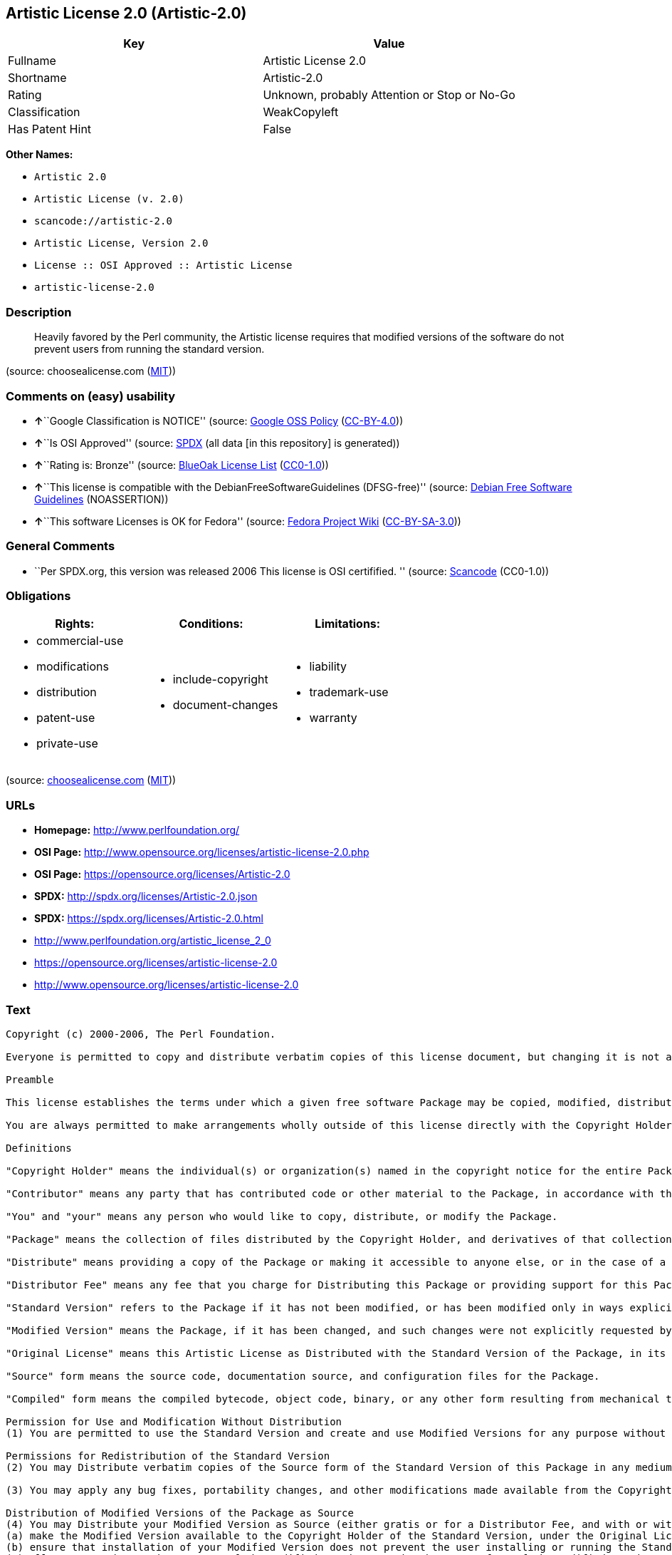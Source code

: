 == Artistic License 2.0 (Artistic-2.0)

[cols=",",options="header",]
|===
|Key |Value
|Fullname |Artistic License 2.0
|Shortname |Artistic-2.0
|Rating |Unknown, probably Attention or Stop or No-Go
|Classification |WeakCopyleft
|Has Patent Hint |False
|===

*Other Names:*

* `+Artistic 2.0+`
* `+Artistic License (v. 2.0)+`
* `+scancode://artistic-2.0+`
* `+Artistic License, Version 2.0+`
* `+License :: OSI Approved :: Artistic License+`
* `+artistic-license-2.0+`

=== Description

____
Heavily favored by the Perl community, the Artistic license requires
that modified versions of the software do not prevent users from running
the standard version.
____

(source: choosealicense.com
(https://github.com/github/choosealicense.com/blob/gh-pages/LICENSE.md[MIT]))

=== Comments on (easy) usability

* **↑**``Google Classification is NOTICE'' (source:
https://opensource.google.com/docs/thirdparty/licenses/[Google OSS
Policy]
(https://creativecommons.org/licenses/by/4.0/legalcode[CC-BY-4.0]))
* **↑**``Is OSI Approved'' (source:
https://spdx.org/licenses/Artistic-2.0.html[SPDX] (all data [in this
repository] is generated))
* **↑**``Rating is: Bronze'' (source:
https://blueoakcouncil.org/list[BlueOak License List]
(https://raw.githubusercontent.com/blueoakcouncil/blue-oak-list-npm-package/master/LICENSE[CC0-1.0]))
* **↑**``This license is compatible with the
DebianFreeSoftwareGuidelines (DFSG-free)'' (source:
https://wiki.debian.org/DFSGLicenses[Debian Free Software Guidelines]
(NOASSERTION))
* **↑**``This software Licenses is OK for Fedora'' (source:
https://fedoraproject.org/wiki/Licensing:Main?rd=Licensing[Fedora
Project Wiki]
(https://creativecommons.org/licenses/by-sa/3.0/legalcode[CC-BY-SA-3.0]))

=== General Comments

* ``Per SPDX.org, this version was released 2006 This license is OSI
certifified. '' (source:
https://github.com/nexB/scancode-toolkit/blob/develop/src/licensedcode/data/licenses/artistic-2.0.yml[Scancode]
(CC0-1.0))

=== Obligations

[cols=",,",options="header",]
|===
|Rights: |Conditions: |Limitations:
a|
* commercial-use
* modifications
* distribution
* patent-use
* private-use

a|
* include-copyright
* document-changes

a|
* liability
* trademark-use
* warranty

|===

(source:
https://github.com/github/choosealicense.com/blob/gh-pages/_licenses/artistic-2.0.txt[choosealicense.com]
(https://github.com/github/choosealicense.com/blob/gh-pages/LICENSE.md[MIT]))

=== URLs

* *Homepage:* http://www.perlfoundation.org/
* *OSI Page:*
http://www.opensource.org/licenses/artistic-license-2.0.php
* *OSI Page:* https://opensource.org/licenses/Artistic-2.0
* *SPDX:* http://spdx.org/licenses/Artistic-2.0.json
* *SPDX:* https://spdx.org/licenses/Artistic-2.0.html
* http://www.perlfoundation.org/artistic_license_2_0
* https://opensource.org/licenses/artistic-license-2.0
* http://www.opensource.org/licenses/artistic-license-2.0

=== Text

....
Copyright (c) 2000-2006, The Perl Foundation.

Everyone is permitted to copy and distribute verbatim copies of this license document, but changing it is not allowed.

Preamble

This license establishes the terms under which a given free software Package may be copied, modified, distributed, and/or redistributed. The intent is that the Copyright Holder maintains some artistic control over the development of that Package while still keeping the Package available as open source and free software.

You are always permitted to make arrangements wholly outside of this license directly with the Copyright Holder of a given Package. If the terms of this license do not permit the full use that you propose to make of the Package, you should contact the Copyright Holder and seek a different licensing arrangement.

Definitions

"Copyright Holder" means the individual(s) or organization(s) named in the copyright notice for the entire Package.

"Contributor" means any party that has contributed code or other material to the Package, in accordance with the Copyright Holder's procedures.

"You" and "your" means any person who would like to copy, distribute, or modify the Package.

"Package" means the collection of files distributed by the Copyright Holder, and derivatives of that collection and/or of those files. A given Package may consist of either the Standard Version, or a Modified Version.

"Distribute" means providing a copy of the Package or making it accessible to anyone else, or in the case of a company or organization, to others outside of your company or organization.

"Distributor Fee" means any fee that you charge for Distributing this Package or providing support for this Package to another party. It does not mean licensing fees.

"Standard Version" refers to the Package if it has not been modified, or has been modified only in ways explicitly requested by the Copyright Holder.

"Modified Version" means the Package, if it has been changed, and such changes were not explicitly requested by the Copyright Holder.

"Original License" means this Artistic License as Distributed with the Standard Version of the Package, in its current version or as it may be modified by The Perl Foundation in the future.

"Source" form means the source code, documentation source, and configuration files for the Package.

"Compiled" form means the compiled bytecode, object code, binary, or any other form resulting from mechanical transformation or translation of the Source form.

Permission for Use and Modification Without Distribution
(1) You are permitted to use the Standard Version and create and use Modified Versions for any purpose without restriction, provided that you do not Distribute the Modified Version.

Permissions for Redistribution of the Standard Version
(2) You may Distribute verbatim copies of the Source form of the Standard Version of this Package in any medium without restriction, either gratis or for a Distributor Fee, provided that you duplicate all of the original copyright notices and associated disclaimers. At your discretion, such verbatim copies may or may not include a Compiled form of the Package.

(3) You may apply any bug fixes, portability changes, and other modifications made available from the Copyright Holder. The resulting Package will still be considered the Standard Version, and as such will be subject to the Original License.

Distribution of Modified Versions of the Package as Source
(4) You may Distribute your Modified Version as Source (either gratis or for a Distributor Fee, and with or without a Compiled form of the Modified Version) provided that you clearly document how it differs from the Standard Version, including, but not limited to, documenting any non-standard features, executables, or modules, and provided that you do at least ONE of the following:
(a) make the Modified Version available to the Copyright Holder of the Standard Version, under the Original License, so that the Copyright Holder may include your modifications in the Standard Version.
(b) ensure that installation of your Modified Version does not prevent the user installing or running the Standard Version. In addition, the Modified Version must bear a name that is different from the name of the Standard Version.
(c) allow anyone who receives a copy of the Modified Version to make the Source form of the Modified Version available to others under
(i) the Original License or
(ii) a license that permits the licensee to freely copy, modify and redistribute the Modified Version using the same licensing terms that apply to the copy that the licensee received, and requires that the Source form of the Modified Version, and of any works derived from it, be made freely available in that license fees are prohibited but Distributor Fees are allowed.

Distribution of Compiled Forms of the Standard Version or Modified Versions without the Source
(5) You may Distribute Compiled forms of the Standard Version without the Source, provided that you include complete instructions on how to get the Source of the Standard Version. Such instructions must be valid at the time of your distribution. If these instructions, at any time while you are carrying out such distribution, become invalid, you must provide new instructions on demand or cease further distribution. If you provide valid instructions or cease distribution within thirty days after you become aware that the instructions are invalid, then you do not forfeit any of your rights under this license.

(6) You may Distribute a Modified Version in Compiled form without the Source, provided that you comply with Section 4 with respect to the Source of the Modified Version.

Aggregating or Linking the Package
(7) You may aggregate the Package (either the Standard Version or Modified Version) with other packages and Distribute the resulting aggregation provided that you do not charge a licensing fee for the Package. Distributor Fees are permitted, and licensing fees for other components in the aggregation are permitted. The terms of this license apply to the use and Distribution of the Standard or Modified Versions as included in the aggregation.

(8) You are permitted to link Modified and Standard Versions with other works, to embed the Package in a larger work of your own, or to build stand-alone binary or bytecode versions of applications that include the Package, and Distribute the result without restriction, provided the result does not expose a direct interface to the Package.
Items That are Not Considered Part of a Modified Version

(9) Works (including, but not limited to, modules and scripts) that merely extend or make use of the Package, do not, by themselves, cause the Package to be a Modified Version. In addition, such works are not considered parts of the Package itself, and are not subject to the terms of this license.

General Provisions
(10) Any use, modification, and distribution of the Standard or Modified Versions is governed by this Artistic License. By using, modifying or distributing the Package, you accept this license. Do not use, modify, or distribute the Package, if you do not accept this license.

(11) If your Modified Version has been derived from a Modified Version made by someone other than you, you are nevertheless required to ensure that your Modified Version complies with the requirements of this license.

(12) This license does not grant you the right to use any trademark, service mark, tradename, or logo of the Copyright Holder.

(13) This license includes the non-exclusive, worldwide, free-of-charge patent license to make, have made, use, offer to sell, sell, import and otherwise transfer the Package with respect to any patent claims licensable by the Copyright Holder that are necessarily infringed by the Package. If you institute patent litigation (including a cross-claim or counterclaim) against any party alleging that the Package constitutes direct or contributory patent infringement, then this Artistic License to you shall terminate on the date that such litigation is filed.

(14) Disclaimer of Warranty: THE PACKAGE IS PROVIDED BY THE COPYRIGHT HOLDER AND CONTRIBUTORS "AS IS' AND WITHOUT ANY EXPRESS OR IMPLIED WARRANTIES. THE IMPLIED WARRANTIES OF MERCHANTABILITY, FITNESS FOR A PARTICULAR PURPOSE, OR NON-INFRINGEMENT ARE DISCLAIMED TO THE EXTENT PERMITTED BY YOUR LOCAL LAW. UNLESS REQUIRED BY LAW, NO COPYRIGHT HOLDER OR CONTRIBUTOR WILL BE LIABLE FOR ANY DIRECT, INDIRECT, INCIDENTAL, OR CONSEQUENTIAL DAMAGES ARISING IN ANY WAY OUT OF THE USE OF THE PACKAGE, EVEN IF ADVISED OF THE POSSIBILITY OF SUCH DAMAGE.
....

'''''

=== Raw Data

==== Facts

* Override
* https://spdx.org/licenses/Artistic-2.0.html[SPDX] (all data [in this
repository] is generated)
* https://blueoakcouncil.org/list[BlueOak License List]
(https://raw.githubusercontent.com/blueoakcouncil/blue-oak-list-npm-package/master/LICENSE[CC0-1.0])
* https://github.com/OpenChain-Project/curriculum/raw/ddf1e879341adbd9b297cd67c5d5c16b2076540b/policy-template/Open%20Source%20Policy%20Template%20for%20OpenChain%20Specification%201.2.ods[OpenChainPolicyTemplate]
(CC0-1.0)
* https://github.com/nexB/scancode-toolkit/blob/develop/src/licensedcode/data/licenses/artistic-2.0.yml[Scancode]
(CC0-1.0)
* https://github.com/github/choosealicense.com/blob/gh-pages/_licenses/artistic-2.0.txt[choosealicense.com]
(https://github.com/github/choosealicense.com/blob/gh-pages/LICENSE.md[MIT])
* https://fedoraproject.org/wiki/Licensing:Main?rd=Licensing[Fedora
Project Wiki]
(https://creativecommons.org/licenses/by-sa/3.0/legalcode[CC-BY-SA-3.0])
* https://opensource.org/licenses/[OpenSourceInitiative]
(https://creativecommons.org/licenses/by/4.0/legalcode[CC-BY-4.0])
* https://github.com/finos/OSLC-handbook/blob/master/src/Artistic-2.0.yaml[finos/OSLC-handbook]
(https://creativecommons.org/licenses/by/4.0/legalcode[CC-BY-4.0])
* https://en.wikipedia.org/wiki/Comparison_of_free_and_open-source_software_licenses[Wikipedia]
(https://creativecommons.org/licenses/by-sa/3.0/legalcode[CC-BY-SA-3.0])
* https://opensource.google.com/docs/thirdparty/licenses/[Google OSS
Policy]
(https://creativecommons.org/licenses/by/4.0/legalcode[CC-BY-4.0])
* https://github.com/okfn/licenses/blob/master/licenses.csv[Open
Knowledge International]
(https://opendatacommons.org/licenses/pddl/1-0/[PDDL-1.0])
* https://wiki.debian.org/DFSGLicenses[Debian Free Software Guidelines]
(NOASSERTION)

==== Raw JSON

....
{
    "__impliedNames": [
        "Artistic-2.0",
        "Artistic 2.0",
        "Artistic License (v. 2.0)",
        "Artistic License 2.0",
        "scancode://artistic-2.0",
        "artistic-2.0",
        "Artistic License, Version 2.0",
        "License :: OSI Approved :: Artistic License",
        "artistic-license-2.0"
    ],
    "__impliedId": "Artistic-2.0",
    "__isFsfFree": true,
    "__impliedAmbiguousNames": [
        "Artistic 2.0",
        "Artistic License"
    ],
    "__impliedComments": [
        [
            "Scancode",
            [
                "Per SPDX.org, this version was released 2006 This license is OSI\ncertifified.\n"
            ]
        ]
    ],
    "__hasPatentHint": false,
    "facts": {
        "Open Knowledge International": {
            "is_generic": null,
            "legacy_ids": [
                "artistic-license-2.0"
            ],
            "status": "active",
            "domain_software": true,
            "url": "https://opensource.org/licenses/Artistic-2.0",
            "maintainer": "Perl Foundation",
            "od_conformance": "not reviewed",
            "_sourceURL": "https://github.com/okfn/licenses/blob/master/licenses.csv",
            "domain_data": false,
            "osd_conformance": "approved",
            "id": "Artistic-2.0",
            "title": "Artistic License 2.0",
            "_implications": {
                "__impliedNames": [
                    "Artistic-2.0",
                    "Artistic License 2.0",
                    "artistic-license-2.0"
                ],
                "__impliedId": "Artistic-2.0",
                "__impliedURLs": [
                    [
                        null,
                        "https://opensource.org/licenses/Artistic-2.0"
                    ]
                ]
            },
            "domain_content": false
        },
        "SPDX": {
            "isSPDXLicenseDeprecated": false,
            "spdxFullName": "Artistic License 2.0",
            "spdxDetailsURL": "http://spdx.org/licenses/Artistic-2.0.json",
            "_sourceURL": "https://spdx.org/licenses/Artistic-2.0.html",
            "spdxLicIsOSIApproved": true,
            "spdxSeeAlso": [
                "http://www.perlfoundation.org/artistic_license_2_0",
                "https://opensource.org/licenses/artistic-license-2.0"
            ],
            "_implications": {
                "__impliedNames": [
                    "Artistic-2.0",
                    "Artistic License 2.0"
                ],
                "__impliedId": "Artistic-2.0",
                "__impliedJudgement": [
                    [
                        "SPDX",
                        {
                            "tag": "PositiveJudgement",
                            "contents": "Is OSI Approved"
                        }
                    ]
                ],
                "__isOsiApproved": true,
                "__impliedURLs": [
                    [
                        "SPDX",
                        "http://spdx.org/licenses/Artistic-2.0.json"
                    ],
                    [
                        null,
                        "http://www.perlfoundation.org/artistic_license_2_0"
                    ],
                    [
                        null,
                        "https://opensource.org/licenses/artistic-license-2.0"
                    ]
                ]
            },
            "spdxLicenseId": "Artistic-2.0"
        },
        "Fedora Project Wiki": {
            "GPLv2 Compat?": "Yes",
            "rating": "Good",
            "Upstream URL": "http://www.perlfoundation.org/artistic_license_2_0",
            "GPLv3 Compat?": "Yes",
            "Short Name": "Artistic 2.0",
            "licenseType": "license",
            "_sourceURL": "https://fedoraproject.org/wiki/Licensing:Main?rd=Licensing",
            "Full Name": "Artistic 2.0",
            "FSF Free?": "Yes",
            "_implications": {
                "__impliedNames": [
                    "Artistic 2.0"
                ],
                "__isFsfFree": true,
                "__impliedAmbiguousNames": [
                    "Artistic 2.0"
                ],
                "__impliedJudgement": [
                    [
                        "Fedora Project Wiki",
                        {
                            "tag": "PositiveJudgement",
                            "contents": "This software Licenses is OK for Fedora"
                        }
                    ]
                ]
            }
        },
        "Scancode": {
            "otherUrls": [
                "http://www.opensource.org/licenses/artistic-license-2.0",
                "https://opensource.org/licenses/artistic-license-2.0"
            ],
            "homepageUrl": "http://www.perlfoundation.org/",
            "shortName": "Artistic 2.0",
            "textUrls": null,
            "text": "Copyright (c) 2000-2006, The Perl Foundation.\n\nEveryone is permitted to copy and distribute verbatim copies of this license document, but changing it is not allowed.\n\nPreamble\n\nThis license establishes the terms under which a given free software Package may be copied, modified, distributed, and/or redistributed. The intent is that the Copyright Holder maintains some artistic control over the development of that Package while still keeping the Package available as open source and free software.\n\nYou are always permitted to make arrangements wholly outside of this license directly with the Copyright Holder of a given Package. If the terms of this license do not permit the full use that you propose to make of the Package, you should contact the Copyright Holder and seek a different licensing arrangement.\n\nDefinitions\n\n\"Copyright Holder\" means the individual(s) or organization(s) named in the copyright notice for the entire Package.\n\n\"Contributor\" means any party that has contributed code or other material to the Package, in accordance with the Copyright Holder's procedures.\n\n\"You\" and \"your\" means any person who would like to copy, distribute, or modify the Package.\n\n\"Package\" means the collection of files distributed by the Copyright Holder, and derivatives of that collection and/or of those files. A given Package may consist of either the Standard Version, or a Modified Version.\n\n\"Distribute\" means providing a copy of the Package or making it accessible to anyone else, or in the case of a company or organization, to others outside of your company or organization.\n\n\"Distributor Fee\" means any fee that you charge for Distributing this Package or providing support for this Package to another party. It does not mean licensing fees.\n\n\"Standard Version\" refers to the Package if it has not been modified, or has been modified only in ways explicitly requested by the Copyright Holder.\n\n\"Modified Version\" means the Package, if it has been changed, and such changes were not explicitly requested by the Copyright Holder.\n\n\"Original License\" means this Artistic License as Distributed with the Standard Version of the Package, in its current version or as it may be modified by The Perl Foundation in the future.\n\n\"Source\" form means the source code, documentation source, and configuration files for the Package.\n\n\"Compiled\" form means the compiled bytecode, object code, binary, or any other form resulting from mechanical transformation or translation of the Source form.\n\nPermission for Use and Modification Without Distribution\n(1) You are permitted to use the Standard Version and create and use Modified Versions for any purpose without restriction, provided that you do not Distribute the Modified Version.\n\nPermissions for Redistribution of the Standard Version\n(2) You may Distribute verbatim copies of the Source form of the Standard Version of this Package in any medium without restriction, either gratis or for a Distributor Fee, provided that you duplicate all of the original copyright notices and associated disclaimers. At your discretion, such verbatim copies may or may not include a Compiled form of the Package.\n\n(3) You may apply any bug fixes, portability changes, and other modifications made available from the Copyright Holder. The resulting Package will still be considered the Standard Version, and as such will be subject to the Original License.\n\nDistribution of Modified Versions of the Package as Source\n(4) You may Distribute your Modified Version as Source (either gratis or for a Distributor Fee, and with or without a Compiled form of the Modified Version) provided that you clearly document how it differs from the Standard Version, including, but not limited to, documenting any non-standard features, executables, or modules, and provided that you do at least ONE of the following:\n(a) make the Modified Version available to the Copyright Holder of the Standard Version, under the Original License, so that the Copyright Holder may include your modifications in the Standard Version.\n(b) ensure that installation of your Modified Version does not prevent the user installing or running the Standard Version. In addition, the Modified Version must bear a name that is different from the name of the Standard Version.\n(c) allow anyone who receives a copy of the Modified Version to make the Source form of the Modified Version available to others under\n(i) the Original License or\n(ii) a license that permits the licensee to freely copy, modify and redistribute the Modified Version using the same licensing terms that apply to the copy that the licensee received, and requires that the Source form of the Modified Version, and of any works derived from it, be made freely available in that license fees are prohibited but Distributor Fees are allowed.\n\nDistribution of Compiled Forms of the Standard Version or Modified Versions without the Source\n(5) You may Distribute Compiled forms of the Standard Version without the Source, provided that you include complete instructions on how to get the Source of the Standard Version. Such instructions must be valid at the time of your distribution. If these instructions, at any time while you are carrying out such distribution, become invalid, you must provide new instructions on demand or cease further distribution. If you provide valid instructions or cease distribution within thirty days after you become aware that the instructions are invalid, then you do not forfeit any of your rights under this license.\n\n(6) You may Distribute a Modified Version in Compiled form without the Source, provided that you comply with Section 4 with respect to the Source of the Modified Version.\n\nAggregating or Linking the Package\n(7) You may aggregate the Package (either the Standard Version or Modified Version) with other packages and Distribute the resulting aggregation provided that you do not charge a licensing fee for the Package. Distributor Fees are permitted, and licensing fees for other components in the aggregation are permitted. The terms of this license apply to the use and Distribution of the Standard or Modified Versions as included in the aggregation.\n\n(8) You are permitted to link Modified and Standard Versions with other works, to embed the Package in a larger work of your own, or to build stand-alone binary or bytecode versions of applications that include the Package, and Distribute the result without restriction, provided the result does not expose a direct interface to the Package.\nItems That are Not Considered Part of a Modified Version\n\n(9) Works (including, but not limited to, modules and scripts) that merely extend or make use of the Package, do not, by themselves, cause the Package to be a Modified Version. In addition, such works are not considered parts of the Package itself, and are not subject to the terms of this license.\n\nGeneral Provisions\n(10) Any use, modification, and distribution of the Standard or Modified Versions is governed by this Artistic License. By using, modifying or distributing the Package, you accept this license. Do not use, modify, or distribute the Package, if you do not accept this license.\n\n(11) If your Modified Version has been derived from a Modified Version made by someone other than you, you are nevertheless required to ensure that your Modified Version complies with the requirements of this license.\n\n(12) This license does not grant you the right to use any trademark, service mark, tradename, or logo of the Copyright Holder.\n\n(13) This license includes the non-exclusive, worldwide, free-of-charge patent license to make, have made, use, offer to sell, sell, import and otherwise transfer the Package with respect to any patent claims licensable by the Copyright Holder that are necessarily infringed by the Package. If you institute patent litigation (including a cross-claim or counterclaim) against any party alleging that the Package constitutes direct or contributory patent infringement, then this Artistic License to you shall terminate on the date that such litigation is filed.\n\n(14) Disclaimer of Warranty: THE PACKAGE IS PROVIDED BY THE COPYRIGHT HOLDER AND CONTRIBUTORS \"AS IS' AND WITHOUT ANY EXPRESS OR IMPLIED WARRANTIES. THE IMPLIED WARRANTIES OF MERCHANTABILITY, FITNESS FOR A PARTICULAR PURPOSE, OR NON-INFRINGEMENT ARE DISCLAIMED TO THE EXTENT PERMITTED BY YOUR LOCAL LAW. UNLESS REQUIRED BY LAW, NO COPYRIGHT HOLDER OR CONTRIBUTOR WILL BE LIABLE FOR ANY DIRECT, INDIRECT, INCIDENTAL, OR CONSEQUENTIAL DAMAGES ARISING IN ANY WAY OUT OF THE USE OF THE PACKAGE, EVEN IF ADVISED OF THE POSSIBILITY OF SUCH DAMAGE.",
            "category": "Copyleft Limited",
            "osiUrl": "http://www.opensource.org/licenses/artistic-license-2.0.php",
            "owner": "Perl Foundation",
            "_sourceURL": "https://github.com/nexB/scancode-toolkit/blob/develop/src/licensedcode/data/licenses/artistic-2.0.yml",
            "key": "artistic-2.0",
            "name": "Artistic License 2.0",
            "spdxId": "Artistic-2.0",
            "notes": "Per SPDX.org, this version was released 2006 This license is OSI\ncertifified.\n",
            "_implications": {
                "__impliedNames": [
                    "scancode://artistic-2.0",
                    "Artistic 2.0",
                    "Artistic-2.0"
                ],
                "__impliedId": "Artistic-2.0",
                "__impliedComments": [
                    [
                        "Scancode",
                        [
                            "Per SPDX.org, this version was released 2006 This license is OSI\ncertifified.\n"
                        ]
                    ]
                ],
                "__impliedCopyleft": [
                    [
                        "Scancode",
                        "WeakCopyleft"
                    ]
                ],
                "__calculatedCopyleft": "WeakCopyleft",
                "__impliedText": "Copyright (c) 2000-2006, The Perl Foundation.\n\nEveryone is permitted to copy and distribute verbatim copies of this license document, but changing it is not allowed.\n\nPreamble\n\nThis license establishes the terms under which a given free software Package may be copied, modified, distributed, and/or redistributed. The intent is that the Copyright Holder maintains some artistic control over the development of that Package while still keeping the Package available as open source and free software.\n\nYou are always permitted to make arrangements wholly outside of this license directly with the Copyright Holder of a given Package. If the terms of this license do not permit the full use that you propose to make of the Package, you should contact the Copyright Holder and seek a different licensing arrangement.\n\nDefinitions\n\n\"Copyright Holder\" means the individual(s) or organization(s) named in the copyright notice for the entire Package.\n\n\"Contributor\" means any party that has contributed code or other material to the Package, in accordance with the Copyright Holder's procedures.\n\n\"You\" and \"your\" means any person who would like to copy, distribute, or modify the Package.\n\n\"Package\" means the collection of files distributed by the Copyright Holder, and derivatives of that collection and/or of those files. A given Package may consist of either the Standard Version, or a Modified Version.\n\n\"Distribute\" means providing a copy of the Package or making it accessible to anyone else, or in the case of a company or organization, to others outside of your company or organization.\n\n\"Distributor Fee\" means any fee that you charge for Distributing this Package or providing support for this Package to another party. It does not mean licensing fees.\n\n\"Standard Version\" refers to the Package if it has not been modified, or has been modified only in ways explicitly requested by the Copyright Holder.\n\n\"Modified Version\" means the Package, if it has been changed, and such changes were not explicitly requested by the Copyright Holder.\n\n\"Original License\" means this Artistic License as Distributed with the Standard Version of the Package, in its current version or as it may be modified by The Perl Foundation in the future.\n\n\"Source\" form means the source code, documentation source, and configuration files for the Package.\n\n\"Compiled\" form means the compiled bytecode, object code, binary, or any other form resulting from mechanical transformation or translation of the Source form.\n\nPermission for Use and Modification Without Distribution\n(1) You are permitted to use the Standard Version and create and use Modified Versions for any purpose without restriction, provided that you do not Distribute the Modified Version.\n\nPermissions for Redistribution of the Standard Version\n(2) You may Distribute verbatim copies of the Source form of the Standard Version of this Package in any medium without restriction, either gratis or for a Distributor Fee, provided that you duplicate all of the original copyright notices and associated disclaimers. At your discretion, such verbatim copies may or may not include a Compiled form of the Package.\n\n(3) You may apply any bug fixes, portability changes, and other modifications made available from the Copyright Holder. The resulting Package will still be considered the Standard Version, and as such will be subject to the Original License.\n\nDistribution of Modified Versions of the Package as Source\n(4) You may Distribute your Modified Version as Source (either gratis or for a Distributor Fee, and with or without a Compiled form of the Modified Version) provided that you clearly document how it differs from the Standard Version, including, but not limited to, documenting any non-standard features, executables, or modules, and provided that you do at least ONE of the following:\n(a) make the Modified Version available to the Copyright Holder of the Standard Version, under the Original License, so that the Copyright Holder may include your modifications in the Standard Version.\n(b) ensure that installation of your Modified Version does not prevent the user installing or running the Standard Version. In addition, the Modified Version must bear a name that is different from the name of the Standard Version.\n(c) allow anyone who receives a copy of the Modified Version to make the Source form of the Modified Version available to others under\n(i) the Original License or\n(ii) a license that permits the licensee to freely copy, modify and redistribute the Modified Version using the same licensing terms that apply to the copy that the licensee received, and requires that the Source form of the Modified Version, and of any works derived from it, be made freely available in that license fees are prohibited but Distributor Fees are allowed.\n\nDistribution of Compiled Forms of the Standard Version or Modified Versions without the Source\n(5) You may Distribute Compiled forms of the Standard Version without the Source, provided that you include complete instructions on how to get the Source of the Standard Version. Such instructions must be valid at the time of your distribution. If these instructions, at any time while you are carrying out such distribution, become invalid, you must provide new instructions on demand or cease further distribution. If you provide valid instructions or cease distribution within thirty days after you become aware that the instructions are invalid, then you do not forfeit any of your rights under this license.\n\n(6) You may Distribute a Modified Version in Compiled form without the Source, provided that you comply with Section 4 with respect to the Source of the Modified Version.\n\nAggregating or Linking the Package\n(7) You may aggregate the Package (either the Standard Version or Modified Version) with other packages and Distribute the resulting aggregation provided that you do not charge a licensing fee for the Package. Distributor Fees are permitted, and licensing fees for other components in the aggregation are permitted. The terms of this license apply to the use and Distribution of the Standard or Modified Versions as included in the aggregation.\n\n(8) You are permitted to link Modified and Standard Versions with other works, to embed the Package in a larger work of your own, or to build stand-alone binary or bytecode versions of applications that include the Package, and Distribute the result without restriction, provided the result does not expose a direct interface to the Package.\nItems That are Not Considered Part of a Modified Version\n\n(9) Works (including, but not limited to, modules and scripts) that merely extend or make use of the Package, do not, by themselves, cause the Package to be a Modified Version. In addition, such works are not considered parts of the Package itself, and are not subject to the terms of this license.\n\nGeneral Provisions\n(10) Any use, modification, and distribution of the Standard or Modified Versions is governed by this Artistic License. By using, modifying or distributing the Package, you accept this license. Do not use, modify, or distribute the Package, if you do not accept this license.\n\n(11) If your Modified Version has been derived from a Modified Version made by someone other than you, you are nevertheless required to ensure that your Modified Version complies with the requirements of this license.\n\n(12) This license does not grant you the right to use any trademark, service mark, tradename, or logo of the Copyright Holder.\n\n(13) This license includes the non-exclusive, worldwide, free-of-charge patent license to make, have made, use, offer to sell, sell, import and otherwise transfer the Package with respect to any patent claims licensable by the Copyright Holder that are necessarily infringed by the Package. If you institute patent litigation (including a cross-claim or counterclaim) against any party alleging that the Package constitutes direct or contributory patent infringement, then this Artistic License to you shall terminate on the date that such litigation is filed.\n\n(14) Disclaimer of Warranty: THE PACKAGE IS PROVIDED BY THE COPYRIGHT HOLDER AND CONTRIBUTORS \"AS IS' AND WITHOUT ANY EXPRESS OR IMPLIED WARRANTIES. THE IMPLIED WARRANTIES OF MERCHANTABILITY, FITNESS FOR A PARTICULAR PURPOSE, OR NON-INFRINGEMENT ARE DISCLAIMED TO THE EXTENT PERMITTED BY YOUR LOCAL LAW. UNLESS REQUIRED BY LAW, NO COPYRIGHT HOLDER OR CONTRIBUTOR WILL BE LIABLE FOR ANY DIRECT, INDIRECT, INCIDENTAL, OR CONSEQUENTIAL DAMAGES ARISING IN ANY WAY OUT OF THE USE OF THE PACKAGE, EVEN IF ADVISED OF THE POSSIBILITY OF SUCH DAMAGE.",
                "__impliedURLs": [
                    [
                        "Homepage",
                        "http://www.perlfoundation.org/"
                    ],
                    [
                        "OSI Page",
                        "http://www.opensource.org/licenses/artistic-license-2.0.php"
                    ],
                    [
                        null,
                        "http://www.opensource.org/licenses/artistic-license-2.0"
                    ],
                    [
                        null,
                        "https://opensource.org/licenses/artistic-license-2.0"
                    ]
                ]
            }
        },
        "OpenChainPolicyTemplate": {
            "isSaaSDeemed": "no",
            "licenseType": "copyleft",
            "freedomOrDeath": "no",
            "typeCopyleft": "weak",
            "_sourceURL": "https://github.com/OpenChain-Project/curriculum/raw/ddf1e879341adbd9b297cd67c5d5c16b2076540b/policy-template/Open%20Source%20Policy%20Template%20for%20OpenChain%20Specification%201.2.ods",
            "name": "Artistic License 2.0",
            "commercialUse": true,
            "spdxId": "Artistic-2.0",
            "_implications": {
                "__impliedNames": [
                    "Artistic-2.0"
                ]
            }
        },
        "Debian Free Software Guidelines": {
            "LicenseName": "Artistic License",
            "State": "DFSGCompatible",
            "_sourceURL": "https://wiki.debian.org/DFSGLicenses",
            "_implications": {
                "__impliedNames": [
                    "Artistic-2.0"
                ],
                "__impliedAmbiguousNames": [
                    "Artistic License"
                ],
                "__impliedJudgement": [
                    [
                        "Debian Free Software Guidelines",
                        {
                            "tag": "PositiveJudgement",
                            "contents": "This license is compatible with the DebianFreeSoftwareGuidelines (DFSG-free)"
                        }
                    ]
                ]
            },
            "Comment": null,
            "LicenseId": "Artistic-2.0"
        },
        "Override": {
            "oNonCommecrial": null,
            "implications": {
                "__impliedNames": [
                    "Artistic-2.0",
                    "Artistic 2.0",
                    "Artistic License (v. 2.0)"
                ],
                "__impliedId": "Artistic-2.0"
            },
            "oName": "Artistic-2.0",
            "oOtherLicenseIds": [
                "Artistic 2.0",
                "Artistic License (v. 2.0)"
            ],
            "oDescription": null,
            "oJudgement": null,
            "oCompatibilities": null,
            "oRatingState": null
        },
        "BlueOak License List": {
            "BlueOakRating": "Bronze",
            "url": "https://spdx.org/licenses/Artistic-2.0.html",
            "isPermissive": true,
            "_sourceURL": "https://blueoakcouncil.org/list",
            "name": "Artistic License 2.0",
            "id": "Artistic-2.0",
            "_implications": {
                "__impliedNames": [
                    "Artistic-2.0",
                    "Artistic License 2.0"
                ],
                "__impliedJudgement": [
                    [
                        "BlueOak License List",
                        {
                            "tag": "PositiveJudgement",
                            "contents": "Rating is: Bronze"
                        }
                    ]
                ],
                "__impliedCopyleft": [
                    [
                        "BlueOak License List",
                        "NoCopyleft"
                    ]
                ],
                "__calculatedCopyleft": "NoCopyleft",
                "__impliedURLs": [
                    [
                        "SPDX",
                        "https://spdx.org/licenses/Artistic-2.0.html"
                    ]
                ]
            }
        },
        "OpenSourceInitiative": {
            "text": [
                {
                    "url": "https://opensource.org/licenses/Artistic-2.0",
                    "title": "HTML",
                    "media_type": "text/html"
                }
            ],
            "identifiers": [
                {
                    "identifier": "Artistic-2.0",
                    "scheme": "DEP5"
                },
                {
                    "identifier": "Artistic-2.0",
                    "scheme": "SPDX"
                },
                {
                    "identifier": "License :: OSI Approved :: Artistic License",
                    "scheme": "Trove"
                }
            ],
            "superseded_by": null,
            "_sourceURL": "https://opensource.org/licenses/",
            "name": "Artistic License, Version 2.0",
            "other_names": [],
            "keywords": [
                "miscellaneous",
                "osi-approved"
            ],
            "id": "Artistic-2.0",
            "links": [
                {
                    "note": "OSI Page",
                    "url": "https://opensource.org/licenses/Artistic-2.0"
                }
            ],
            "_implications": {
                "__impliedNames": [
                    "Artistic-2.0",
                    "Artistic License, Version 2.0",
                    "Artistic-2.0",
                    "Artistic-2.0",
                    "License :: OSI Approved :: Artistic License"
                ],
                "__impliedURLs": [
                    [
                        "OSI Page",
                        "https://opensource.org/licenses/Artistic-2.0"
                    ]
                ]
            }
        },
        "Wikipedia": {
            "Distribution": {
                "value": "With restrictions",
                "description": "distribution of the code to third parties"
            },
            "Sublicensing": {
                "value": "With restrictions",
                "description": "whether modified code may be licensed under a different license (for example a copyright) or must retain the same license under which it was provided"
            },
            "Linking": {
                "value": "With restrictions",
                "description": "linking of the licensed code with code licensed under a different license (e.g. when the code is provided as a library)"
            },
            "Publication date": "2000",
            "Coordinates": {
                "name": "Artistic License",
                "version": "2.0",
                "spdxId": "Artistic-2.0"
            },
            "_sourceURL": "https://en.wikipedia.org/wiki/Comparison_of_free_and_open-source_software_licenses",
            "Patent grant": {
                "value": "No",
                "description": "protection of licensees from patent claims made by code contributors regarding their contribution, and protection of contributors from patent claims made by licensees"
            },
            "Trademark grant": {
                "value": "No",
                "description": "use of trademarks associated with the licensed code or its contributors by a licensee"
            },
            "_implications": {
                "__impliedNames": [
                    "Artistic-2.0",
                    "Artistic License 2.0"
                ],
                "__hasPatentHint": false
            },
            "Private use": {
                "value": "Permissive",
                "description": "whether modification to the code must be shared with the community or may be used privately (e.g. internal use by a corporation)"
            },
            "Modification": {
                "value": "With restrictions",
                "description": "modification of the code by a licensee"
            }
        },
        "choosealicense.com": {
            "limitations": [
                "liability",
                "trademark-use",
                "warranty"
            ],
            "_sourceURL": "https://github.com/github/choosealicense.com/blob/gh-pages/_licenses/artistic-2.0.txt",
            "content": "---\ntitle: Artistic License 2.0\nspdx-id: Artistic-2.0\nredirect_from: /licenses/artistic/\n\ndescription: Heavily favored by the Perl community, the Artistic license requires that modified versions of the software do not prevent users from running the standard version.\n\nhow: Create a text file (typically named LICENSE or LICENSE.txt) in the root of your source code and copy the text of the license into the file. Do not replace the copyright notice (year, author), which refers to the license itself, not the licensed project.\n\nusing:\n\npermissions:\n  - commercial-use\n  - modifications\n  - distribution\n  - patent-use\n  - private-use\n\nconditions:\n  - include-copyright\n  - document-changes\n\nlimitations:\n  - liability\n  - trademark-use\n  - warranty\n\n---\n\n\t\t       The Artistic License 2.0\n\n\t    Copyright (c) 2000-2006, The Perl Foundation.\n\n     Everyone is permitted to copy and distribute verbatim copies\n      of this license document, but changing it is not allowed.\n\nPreamble\n\nThis license establishes the terms under which a given free software\nPackage may be copied, modified, distributed, and/or redistributed.\nThe intent is that the Copyright Holder maintains some artistic\ncontrol over the development of that Package while still keeping the\nPackage available as open source and free software.\n\nYou are always permitted to make arrangements wholly outside of this\nlicense directly with the Copyright Holder of a given Package.  If the\nterms of this license do not permit the full use that you propose to\nmake of the Package, you should contact the Copyright Holder and seek\na different licensing arrangement.\n\nDefinitions\n\n    \"Copyright Holder\" means the individual(s) or organization(s)\n    named in the copyright notice for the entire Package.\n\n    \"Contributor\" means any party that has contributed code or other\n    material to the Package, in accordance with the Copyright Holder's\n    procedures.\n\n    \"You\" and \"your\" means any person who would like to copy,\n    distribute, or modify the Package.\n\n    \"Package\" means the collection of files distributed by the\n    Copyright Holder, and derivatives of that collection and/or of\n    those files. A given Package may consist of either the Standard\n    Version, or a Modified Version.\n\n    \"Distribute\" means providing a copy of the Package or making it\n    accessible to anyone else, or in the case of a company or\n    organization, to others outside of your company or organization.\n\n    \"Distributor Fee\" means any fee that you charge for Distributing\n    this Package or providing support for this Package to another\n    party.  It does not mean licensing fees.\n\n    \"Standard Version\" refers to the Package if it has not been\n    modified, or has been modified only in ways explicitly requested\n    by the Copyright Holder.\n\n    \"Modified Version\" means the Package, if it has been changed, and\n    such changes were not explicitly requested by the Copyright\n    Holder.\n\n    \"Original License\" means this Artistic License as Distributed with\n    the Standard Version of the Package, in its current version or as\n    it may be modified by The Perl Foundation in the future.\n\n    \"Source\" form means the source code, documentation source, and\n    configuration files for the Package.\n\n    \"Compiled\" form means the compiled bytecode, object code, binary,\n    or any other form resulting from mechanical transformation or\n    translation of the Source form.\n\n\nPermission for Use and Modification Without Distribution\n\n(1)  You are permitted to use the Standard Version and create and use\nModified Versions for any purpose without restriction, provided that\nyou do not Distribute the Modified Version.\n\n\nPermissions for Redistribution of the Standard Version\n\n(2)  You may Distribute verbatim copies of the Source form of the\nStandard Version of this Package in any medium without restriction,\neither gratis or for a Distributor Fee, provided that you duplicate\nall of the original copyright notices and associated disclaimers.  At\nyour discretion, such verbatim copies may or may not include a\nCompiled form of the Package.\n\n(3)  You may apply any bug fixes, portability changes, and other\nmodifications made available from the Copyright Holder.  The resulting\nPackage will still be considered the Standard Version, and as such\nwill be subject to the Original License.\n\n\nDistribution of Modified Versions of the Package as Source\n\n(4)  You may Distribute your Modified Version as Source (either gratis\nor for a Distributor Fee, and with or without a Compiled form of the\nModified Version) provided that you clearly document how it differs\nfrom the Standard Version, including, but not limited to, documenting\nany non-standard features, executables, or modules, and provided that\nyou do at least ONE of the following:\n\n    (a)  make the Modified Version available to the Copyright Holder\n    of the Standard Version, under the Original License, so that the\n    Copyright Holder may include your modifications in the Standard\n    Version.\n\n    (b)  ensure that installation of your Modified Version does not\n    prevent the user installing or running the Standard Version. In\n    addition, the Modified Version must bear a name that is different\n    from the name of the Standard Version.\n\n    (c)  allow anyone who receives a copy of the Modified Version to\n    make the Source form of the Modified Version available to others\n    under\n\n\t(i)  the Original License or\n\n\t(ii)  a license that permits the licensee to freely copy,\n\tmodify and redistribute the Modified Version using the same\n\tlicensing terms that apply to the copy that the licensee\n\treceived, and requires that the Source form of the Modified\n\tVersion, and of any works derived from it, be made freely\n\tavailable in that license fees are prohibited but Distributor\n\tFees are allowed.\n\n\nDistribution of Compiled Forms of the Standard Version\nor Modified Versions without the Source\n\n(5)  You may Distribute Compiled forms of the Standard Version without\nthe Source, provided that you include complete instructions on how to\nget the Source of the Standard Version.  Such instructions must be\nvalid at the time of your distribution.  If these instructions, at any\ntime while you are carrying out such distribution, become invalid, you\nmust provide new instructions on demand or cease further distribution.\nIf you provide valid instructions or cease distribution within thirty\ndays after you become aware that the instructions are invalid, then\nyou do not forfeit any of your rights under this license.\n\n(6)  You may Distribute a Modified Version in Compiled form without\nthe Source, provided that you comply with Section 4 with respect to\nthe Source of the Modified Version.\n\n\nAggregating or Linking the Package\n\n(7)  You may aggregate the Package (either the Standard Version or\nModified Version) with other packages and Distribute the resulting\naggregation provided that you do not charge a licensing fee for the\nPackage.  Distributor Fees are permitted, and licensing fees for other\ncomponents in the aggregation are permitted. The terms of this license\napply to the use and Distribution of the Standard or Modified Versions\nas included in the aggregation.\n\n(8) You are permitted to link Modified and Standard Versions with\nother works, to embed the Package in a larger work of your own, or to\nbuild stand-alone binary or bytecode versions of applications that\ninclude the Package, and Distribute the result without restriction,\nprovided the result does not expose a direct interface to the Package.\n\n\nItems That are Not Considered Part of a Modified Version\n\n(9) Works (including, but not limited to, modules and scripts) that\nmerely extend or make use of the Package, do not, by themselves, cause\nthe Package to be a Modified Version.  In addition, such works are not\nconsidered parts of the Package itself, and are not subject to the\nterms of this license.\n\n\nGeneral Provisions\n\n(10)  Any use, modification, and distribution of the Standard or\nModified Versions is governed by this Artistic License. By using,\nmodifying or distributing the Package, you accept this license. Do not\nuse, modify, or distribute the Package, if you do not accept this\nlicense.\n\n(11)  If your Modified Version has been derived from a Modified\nVersion made by someone other than you, you are nevertheless required\nto ensure that your Modified Version complies with the requirements of\nthis license.\n\n(12)  This license does not grant you the right to use any trademark,\nservice mark, tradename, or logo of the Copyright Holder.\n\n(13)  This license includes the non-exclusive, worldwide,\nfree-of-charge patent license to make, have made, use, offer to sell,\nsell, import and otherwise transfer the Package with respect to any\npatent claims licensable by the Copyright Holder that are necessarily\ninfringed by the Package. If you institute patent litigation\n(including a cross-claim or counterclaim) against any party alleging\nthat the Package constitutes direct or contributory patent\ninfringement, then this Artistic License to you shall terminate on the\ndate that such litigation is filed.\n\n(14)  Disclaimer of Warranty:\nTHE PACKAGE IS PROVIDED BY THE COPYRIGHT HOLDER AND CONTRIBUTORS \"AS\nIS' AND WITHOUT ANY EXPRESS OR IMPLIED WARRANTIES. THE IMPLIED\nWARRANTIES OF MERCHANTABILITY, FITNESS FOR A PARTICULAR PURPOSE, OR\nNON-INFRINGEMENT ARE DISCLAIMED TO THE EXTENT PERMITTED BY YOUR LOCAL\nLAW. UNLESS REQUIRED BY LAW, NO COPYRIGHT HOLDER OR CONTRIBUTOR WILL\nBE LIABLE FOR ANY DIRECT, INDIRECT, INCIDENTAL, OR CONSEQUENTIAL\nDAMAGES ARISING IN ANY WAY OUT OF THE USE OF THE PACKAGE, EVEN IF\nADVISED OF THE POSSIBILITY OF SUCH DAMAGE.\n",
            "name": "artistic-2.0",
            "hidden": null,
            "spdxId": "Artistic-2.0",
            "conditions": [
                "include-copyright",
                "document-changes"
            ],
            "permissions": [
                "commercial-use",
                "modifications",
                "distribution",
                "patent-use",
                "private-use"
            ],
            "featured": null,
            "nickname": null,
            "how": "Create a text file (typically named LICENSE or LICENSE.txt) in the root of your source code and copy the text of the license into the file. Do not replace the copyright notice (year, author), which refers to the license itself, not the licensed project.",
            "title": "Artistic License 2.0",
            "_implications": {
                "__impliedNames": [
                    "artistic-2.0",
                    "Artistic-2.0"
                ],
                "__obligations": {
                    "limitations": [
                        {
                            "tag": "ImpliedLimitation",
                            "contents": "liability"
                        },
                        {
                            "tag": "ImpliedLimitation",
                            "contents": "trademark-use"
                        },
                        {
                            "tag": "ImpliedLimitation",
                            "contents": "warranty"
                        }
                    ],
                    "rights": [
                        {
                            "tag": "ImpliedRight",
                            "contents": "commercial-use"
                        },
                        {
                            "tag": "ImpliedRight",
                            "contents": "modifications"
                        },
                        {
                            "tag": "ImpliedRight",
                            "contents": "distribution"
                        },
                        {
                            "tag": "ImpliedRight",
                            "contents": "patent-use"
                        },
                        {
                            "tag": "ImpliedRight",
                            "contents": "private-use"
                        }
                    ],
                    "conditions": [
                        {
                            "tag": "ImpliedCondition",
                            "contents": "include-copyright"
                        },
                        {
                            "tag": "ImpliedCondition",
                            "contents": "document-changes"
                        }
                    ]
                }
            },
            "description": "Heavily favored by the Perl community, the Artistic license requires that modified versions of the software do not prevent users from running the standard version."
        },
        "finos/OSLC-handbook": {
            "terms": [
                {
                    "termUseCases": [
                        "UB",
                        "US"
                    ],
                    "termSeeAlso": null,
                    "termDescription": "Retain all notices",
                    "termComplianceNotes": "Copyright notices and other notices",
                    "termType": "condition"
                },
                {
                    "termUseCases": [
                        "MB",
                        "MS"
                    ],
                    "termSeeAlso": null,
                    "termDescription": "Notice of modifications",
                    "termComplianceNotes": "Document how the modified version differs from the standard version",
                    "termType": "condition"
                },
                {
                    "termUseCases": [
                        "MB",
                        "MS"
                    ],
                    "termSeeAlso": null,
                    "termDescription": "Provide access to modified version",
                    "termComplianceNotes": "Do at least one of the following: make modified version available to copyright holder under same license; OR ensure modified version does not prevent user from installing or running standard version and use different name; OR allow any recipients of modified version to make source available to others under same license or a similarly free/open license (see section 4 for more details)",
                    "termType": "condition"
                },
                {
                    "termUseCases": [
                        "UB"
                    ],
                    "termSeeAlso": null,
                    "termDescription": "Access to source",
                    "termComplianceNotes": "Provide complete instructions on how to get source for standard version; instructions must be kept current for your distribution",
                    "termType": "condition"
                },
                {
                    "termUseCases": [
                        "UB",
                        "MB",
                        "US",
                        "MS"
                    ],
                    "termSeeAlso": null,
                    "termDescription": "You may distribute this package as part of a larger (commercial) distribution, but cannot charge a licensing fee for the standalone package. You may charge distributor fees or licensing fees for other components in the distribution.",
                    "termComplianceNotes": null,
                    "termType": "condition"
                },
                {
                    "termUseCases": null,
                    "termSeeAlso": null,
                    "termDescription": "Any patent claims accusing the work by a licensee results in termination of all licenses to the licensee",
                    "termComplianceNotes": null,
                    "termType": "termination"
                },
                {
                    "termUseCases": null,
                    "termSeeAlso": null,
                    "termDescription": "Modified or standard versions linked with other works; embedding the package in a larger work of your own; or stand-alone binary or bytecode versions of applications that include the package may be distributed without restriction provided the result does not expose a direct interface to the package. See sections 8 for more details.",
                    "termComplianceNotes": null,
                    "termType": "other"
                },
                {
                    "termUseCases": null,
                    "termSeeAlso": null,
                    "termDescription": "Works that merely extend or make use of the package do not cause the package to be a modified version, are not considered parts of the package itself, and are not subject to the terms of this license. See section 9 for more details.",
                    "termComplianceNotes": null,
                    "termType": "other"
                }
            ],
            "_sourceURL": "https://github.com/finos/OSLC-handbook/blob/master/src/Artistic-2.0.yaml",
            "name": "Artistic License 2.0",
            "nameFromFilename": "Artistic-2.0",
            "notes": "This license has specific use cases and conditions that are difficult to summarize; please see sections 4-9 and relevant definitions for more details.",
            "_implications": {
                "__impliedNames": [
                    "Artistic-2.0",
                    "Artistic License 2.0"
                ]
            },
            "licenseId": [
                "Artistic-2.0",
                "Artistic License 2.0"
            ]
        },
        "Google OSS Policy": {
            "rating": "NOTICE",
            "_sourceURL": "https://opensource.google.com/docs/thirdparty/licenses/",
            "id": "Artistic-2.0",
            "_implications": {
                "__impliedNames": [
                    "Artistic-2.0"
                ],
                "__impliedJudgement": [
                    [
                        "Google OSS Policy",
                        {
                            "tag": "PositiveJudgement",
                            "contents": "Google Classification is NOTICE"
                        }
                    ]
                ],
                "__impliedCopyleft": [
                    [
                        "Google OSS Policy",
                        "NoCopyleft"
                    ]
                ],
                "__calculatedCopyleft": "NoCopyleft"
            }
        }
    },
    "__impliedJudgement": [
        [
            "BlueOak License List",
            {
                "tag": "PositiveJudgement",
                "contents": "Rating is: Bronze"
            }
        ],
        [
            "Debian Free Software Guidelines",
            {
                "tag": "PositiveJudgement",
                "contents": "This license is compatible with the DebianFreeSoftwareGuidelines (DFSG-free)"
            }
        ],
        [
            "Fedora Project Wiki",
            {
                "tag": "PositiveJudgement",
                "contents": "This software Licenses is OK for Fedora"
            }
        ],
        [
            "Google OSS Policy",
            {
                "tag": "PositiveJudgement",
                "contents": "Google Classification is NOTICE"
            }
        ],
        [
            "SPDX",
            {
                "tag": "PositiveJudgement",
                "contents": "Is OSI Approved"
            }
        ]
    ],
    "__impliedCopyleft": [
        [
            "BlueOak License List",
            "NoCopyleft"
        ],
        [
            "Google OSS Policy",
            "NoCopyleft"
        ],
        [
            "Scancode",
            "WeakCopyleft"
        ]
    ],
    "__calculatedCopyleft": "WeakCopyleft",
    "__obligations": {
        "limitations": [
            {
                "tag": "ImpliedLimitation",
                "contents": "liability"
            },
            {
                "tag": "ImpliedLimitation",
                "contents": "trademark-use"
            },
            {
                "tag": "ImpliedLimitation",
                "contents": "warranty"
            }
        ],
        "rights": [
            {
                "tag": "ImpliedRight",
                "contents": "commercial-use"
            },
            {
                "tag": "ImpliedRight",
                "contents": "modifications"
            },
            {
                "tag": "ImpliedRight",
                "contents": "distribution"
            },
            {
                "tag": "ImpliedRight",
                "contents": "patent-use"
            },
            {
                "tag": "ImpliedRight",
                "contents": "private-use"
            }
        ],
        "conditions": [
            {
                "tag": "ImpliedCondition",
                "contents": "include-copyright"
            },
            {
                "tag": "ImpliedCondition",
                "contents": "document-changes"
            }
        ]
    },
    "__isOsiApproved": true,
    "__impliedText": "Copyright (c) 2000-2006, The Perl Foundation.\n\nEveryone is permitted to copy and distribute verbatim copies of this license document, but changing it is not allowed.\n\nPreamble\n\nThis license establishes the terms under which a given free software Package may be copied, modified, distributed, and/or redistributed. The intent is that the Copyright Holder maintains some artistic control over the development of that Package while still keeping the Package available as open source and free software.\n\nYou are always permitted to make arrangements wholly outside of this license directly with the Copyright Holder of a given Package. If the terms of this license do not permit the full use that you propose to make of the Package, you should contact the Copyright Holder and seek a different licensing arrangement.\n\nDefinitions\n\n\"Copyright Holder\" means the individual(s) or organization(s) named in the copyright notice for the entire Package.\n\n\"Contributor\" means any party that has contributed code or other material to the Package, in accordance with the Copyright Holder's procedures.\n\n\"You\" and \"your\" means any person who would like to copy, distribute, or modify the Package.\n\n\"Package\" means the collection of files distributed by the Copyright Holder, and derivatives of that collection and/or of those files. A given Package may consist of either the Standard Version, or a Modified Version.\n\n\"Distribute\" means providing a copy of the Package or making it accessible to anyone else, or in the case of a company or organization, to others outside of your company or organization.\n\n\"Distributor Fee\" means any fee that you charge for Distributing this Package or providing support for this Package to another party. It does not mean licensing fees.\n\n\"Standard Version\" refers to the Package if it has not been modified, or has been modified only in ways explicitly requested by the Copyright Holder.\n\n\"Modified Version\" means the Package, if it has been changed, and such changes were not explicitly requested by the Copyright Holder.\n\n\"Original License\" means this Artistic License as Distributed with the Standard Version of the Package, in its current version or as it may be modified by The Perl Foundation in the future.\n\n\"Source\" form means the source code, documentation source, and configuration files for the Package.\n\n\"Compiled\" form means the compiled bytecode, object code, binary, or any other form resulting from mechanical transformation or translation of the Source form.\n\nPermission for Use and Modification Without Distribution\n(1) You are permitted to use the Standard Version and create and use Modified Versions for any purpose without restriction, provided that you do not Distribute the Modified Version.\n\nPermissions for Redistribution of the Standard Version\n(2) You may Distribute verbatim copies of the Source form of the Standard Version of this Package in any medium without restriction, either gratis or for a Distributor Fee, provided that you duplicate all of the original copyright notices and associated disclaimers. At your discretion, such verbatim copies may or may not include a Compiled form of the Package.\n\n(3) You may apply any bug fixes, portability changes, and other modifications made available from the Copyright Holder. The resulting Package will still be considered the Standard Version, and as such will be subject to the Original License.\n\nDistribution of Modified Versions of the Package as Source\n(4) You may Distribute your Modified Version as Source (either gratis or for a Distributor Fee, and with or without a Compiled form of the Modified Version) provided that you clearly document how it differs from the Standard Version, including, but not limited to, documenting any non-standard features, executables, or modules, and provided that you do at least ONE of the following:\n(a) make the Modified Version available to the Copyright Holder of the Standard Version, under the Original License, so that the Copyright Holder may include your modifications in the Standard Version.\n(b) ensure that installation of your Modified Version does not prevent the user installing or running the Standard Version. In addition, the Modified Version must bear a name that is different from the name of the Standard Version.\n(c) allow anyone who receives a copy of the Modified Version to make the Source form of the Modified Version available to others under\n(i) the Original License or\n(ii) a license that permits the licensee to freely copy, modify and redistribute the Modified Version using the same licensing terms that apply to the copy that the licensee received, and requires that the Source form of the Modified Version, and of any works derived from it, be made freely available in that license fees are prohibited but Distributor Fees are allowed.\n\nDistribution of Compiled Forms of the Standard Version or Modified Versions without the Source\n(5) You may Distribute Compiled forms of the Standard Version without the Source, provided that you include complete instructions on how to get the Source of the Standard Version. Such instructions must be valid at the time of your distribution. If these instructions, at any time while you are carrying out such distribution, become invalid, you must provide new instructions on demand or cease further distribution. If you provide valid instructions or cease distribution within thirty days after you become aware that the instructions are invalid, then you do not forfeit any of your rights under this license.\n\n(6) You may Distribute a Modified Version in Compiled form without the Source, provided that you comply with Section 4 with respect to the Source of the Modified Version.\n\nAggregating or Linking the Package\n(7) You may aggregate the Package (either the Standard Version or Modified Version) with other packages and Distribute the resulting aggregation provided that you do not charge a licensing fee for the Package. Distributor Fees are permitted, and licensing fees for other components in the aggregation are permitted. The terms of this license apply to the use and Distribution of the Standard or Modified Versions as included in the aggregation.\n\n(8) You are permitted to link Modified and Standard Versions with other works, to embed the Package in a larger work of your own, or to build stand-alone binary or bytecode versions of applications that include the Package, and Distribute the result without restriction, provided the result does not expose a direct interface to the Package.\nItems That are Not Considered Part of a Modified Version\n\n(9) Works (including, but not limited to, modules and scripts) that merely extend or make use of the Package, do not, by themselves, cause the Package to be a Modified Version. In addition, such works are not considered parts of the Package itself, and are not subject to the terms of this license.\n\nGeneral Provisions\n(10) Any use, modification, and distribution of the Standard or Modified Versions is governed by this Artistic License. By using, modifying or distributing the Package, you accept this license. Do not use, modify, or distribute the Package, if you do not accept this license.\n\n(11) If your Modified Version has been derived from a Modified Version made by someone other than you, you are nevertheless required to ensure that your Modified Version complies with the requirements of this license.\n\n(12) This license does not grant you the right to use any trademark, service mark, tradename, or logo of the Copyright Holder.\n\n(13) This license includes the non-exclusive, worldwide, free-of-charge patent license to make, have made, use, offer to sell, sell, import and otherwise transfer the Package with respect to any patent claims licensable by the Copyright Holder that are necessarily infringed by the Package. If you institute patent litigation (including a cross-claim or counterclaim) against any party alleging that the Package constitutes direct or contributory patent infringement, then this Artistic License to you shall terminate on the date that such litigation is filed.\n\n(14) Disclaimer of Warranty: THE PACKAGE IS PROVIDED BY THE COPYRIGHT HOLDER AND CONTRIBUTORS \"AS IS' AND WITHOUT ANY EXPRESS OR IMPLIED WARRANTIES. THE IMPLIED WARRANTIES OF MERCHANTABILITY, FITNESS FOR A PARTICULAR PURPOSE, OR NON-INFRINGEMENT ARE DISCLAIMED TO THE EXTENT PERMITTED BY YOUR LOCAL LAW. UNLESS REQUIRED BY LAW, NO COPYRIGHT HOLDER OR CONTRIBUTOR WILL BE LIABLE FOR ANY DIRECT, INDIRECT, INCIDENTAL, OR CONSEQUENTIAL DAMAGES ARISING IN ANY WAY OUT OF THE USE OF THE PACKAGE, EVEN IF ADVISED OF THE POSSIBILITY OF SUCH DAMAGE.",
    "__impliedURLs": [
        [
            "SPDX",
            "http://spdx.org/licenses/Artistic-2.0.json"
        ],
        [
            null,
            "http://www.perlfoundation.org/artistic_license_2_0"
        ],
        [
            null,
            "https://opensource.org/licenses/artistic-license-2.0"
        ],
        [
            "SPDX",
            "https://spdx.org/licenses/Artistic-2.0.html"
        ],
        [
            "Homepage",
            "http://www.perlfoundation.org/"
        ],
        [
            "OSI Page",
            "http://www.opensource.org/licenses/artistic-license-2.0.php"
        ],
        [
            null,
            "http://www.opensource.org/licenses/artistic-license-2.0"
        ],
        [
            "OSI Page",
            "https://opensource.org/licenses/Artistic-2.0"
        ],
        [
            null,
            "https://opensource.org/licenses/Artistic-2.0"
        ]
    ]
}
....

==== Dot Cluster Graph

../dot/Artistic-2.0.svg